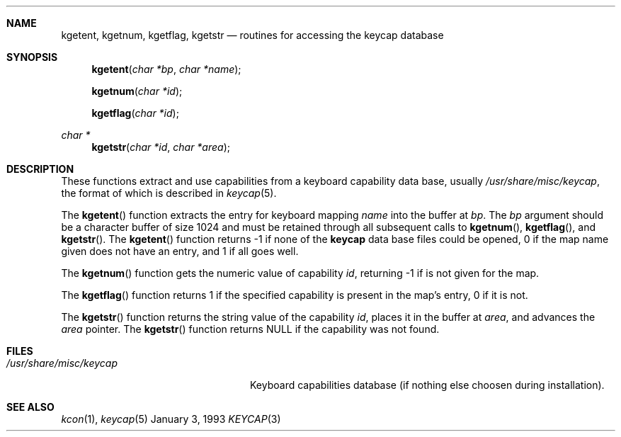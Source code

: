.\"	$NetBSD: keycap.3,v 1.2 1994/10/27 04:20:22 cgd Exp $
.\"
.\" Copyright (c) 1992,1993,1994 Hellmuth Michaelis
.\"
.\" Copyright (c) 1990 The Regents of the University of California.
.\"
.\" All rights reserved.
.\"
.\" Redistribution and use in source and binary forms, with or without
.\" modification, are permitted provided that the following conditions
.\" are met:
.\" 1. Redistributions of source code must retain the above copyright
.\"    notice, this list of conditions and the following disclaimer.
.\" 2. Redistributions in binary form must reproduce the above copyright
.\"    notice, this list of conditions and the following disclaimer in the
.\"    documentation and/or other materials provided with the distribution.
.\" 3. All advertising materials mentioning features or use of this software
.\"    must display the following acknowledgement:
.\"	This product includes software developed by the University of
.\"	California, Berkeley and its contributors.
.\" 4. Neither the name of the University nor the names of its contributors
.\"    may be used to endorse or promote products derived from this software
.\"    without specific prior written permission.
.\"
.\" THIS SOFTWARE IS PROVIDED BY THE REGENTS AND CONTRIBUTORS ``AS IS'' AND
.\" ANY EXPRESS OR IMPLIED WARRANTIES, INCLUDING, BUT NOT LIMITED TO, THE
.\" IMPLIED WARRANTIES OF MERCHANTABILITY AND FITNESS FOR A PARTICULAR PURPOSE
.\" ARE DISCLAIMED.  IN NO EVENT SHALL THE REGENTS OR CONTRIBUTORS BE LIABLE
.\" FOR ANY DIRECT, INDIRECT, INCIDENTAL, SPECIAL, EXEMPLARY, OR CONSEQUENTIAL
.\" DAMAGES (INCLUDING, BUT NOT LIMITED TO, PROCUREMENT OF SUBSTITUTE GOODS
.\" OR SERVICES; LOSS OF USE, DATA, OR PROFITS; OR BUSINESS INTERRUPTION)
.\" HOWEVER CAUSED AND ON ANY THEORY OF LIABILITY, WHETHER IN CONTRACT, STRICT
.\" LIABILITY, OR TORT (INCLUDING NEGLIGENCE OR OTHERWISE) ARISING IN ANY WAY
.\" OUT OF THE USE OF THIS SOFTWARE, EVEN IF ADVISED OF THE POSSIBILITY OF
.\" SUCH DAMAGE.
.\"
.\" @(#)keycap.3, 3.00, Last Edit-Date: [Sun Jan  2 13:46:43 1994]
.\"
.Dd January 3, 1993
.Dt KEYCAP 3
.Sh NAME
.Nm kgetent ,
.Nm kgetnum ,
.Nm kgetflag ,
.Nm kgetstr
.Nd routines for accessing the keycap database
.Sh SYNOPSIS
.Fn kgetent "char *bp" "char *name"
.Fn kgetnum "char *id"
.Fn kgetflag "char *id"
.Ft char *
.Fn kgetstr "char *id" "char *area"
.Sh DESCRIPTION
These functions extract and use capabilities from a keyboard capability data
base, usually
.Pa /usr/share/misc/keycap ,
the format of which is described in
.Xr keycap 5 .
.Pp
The
.Fn kgetent
function
extracts the entry for keyboard mapping
.Fa name
into the buffer at
.Fa bp .
The
.Fa bp
argument
should be a character buffer of size
1024 and must be retained through all subsequent calls to
.Fn kgetnum ,
.Fn kgetflag ,
and
.Fn kgetstr .
The
.Fn kgetent
function
returns \-1 if none of the
.Nm keycap
data base files could be opened,
0 if the map name given does not have an entry,
and 1 if all goes well.
.Pp
The
.Fn kgetnum
function
gets the numeric value of capability
.Fa id ,
returning \-1 if is not given for the map.
.Pp
The
.Fn kgetflag
function
returns 1 if the specified capability is present in
the map's entry, 0 if it is not.
.Pp
The
.Fn kgetstr
function
returns the string value of the capability
.Fa id ,
places it in the buffer at
.Fa area ,
and advances the
.Fa area
pointer.
The
.Fn kgetstr
function
returns
.Dv NULL
if the capability was not found.
.Pp
.Sh FILES
.Bl -tag -width /usr/share/misc/keycap -compact
.It Pa /usr/share/misc/keycap
Keyboard capabilities database (if nothing else choosen during installation).
.El
.Sh SEE ALSO
.Xr kcon 1 ,
.Xr keycap 5
